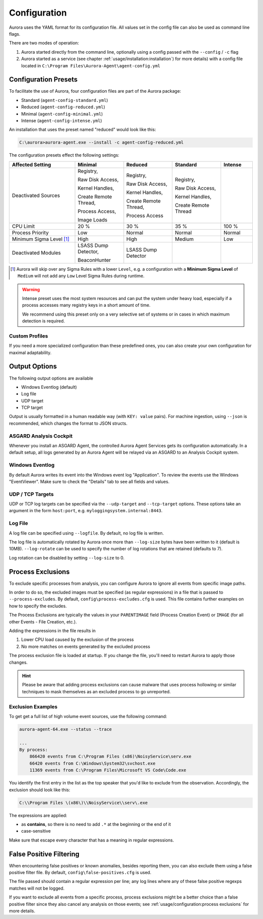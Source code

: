 Configuration
=============

Aurora uses the YAML format for its configuration file. All values set in the config
file can also be used as command line flags. 

There are two modes of operation:

1. Aurora started directly from the command line, optionally
   using a config passed with the ``--config`` / ``-c`` flag
2. Aurora started as a service (see chapter :ref:`usage/installation:installation`)
   for more details) with a config file located in ``C:\Program Files\Aurora-Agent\agent-config.yml``

Configuration Presets
---------------------

To facilitate the use of Aurora, four configuration files are part of the Aurora package:

- Standard (``agent-config-standard.yml``)
- Reduced (``agent-config-reduced.yml``)
- Minimal (``agent-config-minimal.yml``)
- Intense (``agent-config-intense.yml``)

An installation that uses the preset named "reduced" would look like this: 

.. code:: doscon

    C:\aurora>aurora-agent.exe --install -c agent-config-reduced.yml

The configuration presets effect the following settings:

.. list-table::
   :header-rows: 1
   :widths: 27, 20, 20, 20, 13

   * - Affected Setting
     - Minimal
     - Reduced
     - Standard
     - Intense
   * - Deactivated Sources
     - Registry,

       Raw Disk Access,

       Kernel Handles,

       Create Remote Thread,

       Process Access,

       Image Loads
     - Registry,
     
       Raw Disk Access,

       Kernel Handles,

       Create Remote Thread,
       
       Process Access
     - Registry,
       
       Raw Disk Access,
       
       Kernel Handles,
       
       Create Remote Thread
     -
   * - CPU Limit
     - 20 %
     - 30 %
     - 35 %
     - 100 %
   * - Process Priority
     - Low
     - Normal
     - Normal
     - Normal
   * - Minimum Sigma Level [1]_
     - High
     - High
     - Medium
     - Low
   * - Deactivated Modules
     - LSASS Dump Detector,

       BeaconHunter
     - LSASS Dump Detector
     -
     -

.. [1] Aurora will skip over any Sigma Rules with a lower ``Level``, e.g. a configuration
       with a **Minimum Sigma Level** of ``Medium`` will not add any ``Low`` Level Sigma Rules
       during runtime.

.. warning::
    Intense preset uses the most system resources and can put the system under heavy load,
    especially if a process accesses many registry keys in a short amount of time.

    We recommend using this preset only on a very selective set of systems or
    in cases in which maximum detection is required.

Custom Profiles
~~~~~~~~~~~~~~~

If you need a more specialized configuration than these predefined ones, you can
also create your own configuration for maximal adaptability.

Output Options
--------------

The following output options are available 

- Windows Eventlog (default)
- Log file
- UDP target
- TCP target

Output is usually formatted in a human readable way (with ``KEY: value`` pairs).
For machine ingestion, using ``--json`` is recommended, which changes the format to JSON structs.

ASGARD Analysis Cockpit
~~~~~~~~~~~~~~~~~~~~~~~

Whenever you install an ASGARD Agent, the controlled Aurora Agent Services gets its
configuration automatically. In a default setup, all logs generated by an Aurora Agent
will be relayed via an ASGARD to an Analysis Cockpit system.

Windows Eventlog
~~~~~~~~~~~~~~~~

By default Aurora writes its event into the Windows event log "Application".
To review the events use the Windows "EventViewer". Make sure to check the
"Details" tab to see all fields and values.

.. figure:: ../images/windows-eventlog-details.png
   :alt: Aurora Events in Windows Eventlog

UDP / TCP Targets
~~~~~~~~~~~~~~~~~

UDP or TCP log targets can be specified via the ``--udp-target`` and ``--tcp-target``
options. These options take an argument in the form ``host:port``, e.g. ``myloggingsystem.internal:8443``.

Log File
~~~~~~~~

A log file can be specified using ``--logfile``. By default, no log file is written.

The log file is automatically rotated by Aurora once more than ``--log-size`` bytes have been written to it (default is 10MB).
``--log-rotate`` can be used to specify the number of log rotations that are retained (defaults to 7).

Log rotation can be disabled by setting ``--log-size`` to 0.

Process Exclusions
------------------

To exclude specific processes from analysis, you can configure Aurora to ignore all events from specific image paths.

In order to do so, the excluded images must be specified (as regular expressions) in a file that is passed to ``--process-excludes``.
By default, ``config\process-excludes.cfg`` is used. This file contains further examples on how to specify the
excludes.

The Process Exclusions are typically the values in your ``PARENTIMAGE`` field (Process Creation Event) or ``IMAGE`` (for all
other Events - File Creation, etc.).

Adding the expressions in the file results in

1. Lower CPU load caused by the exclusion of the process 
2. No more matches on events generated by the excluded process 

The process exclusion file is loaded at startup. If you change the file, you'll need to restart Aurora to apply those changes.

.. hint::
  Please be aware that adding process exclusions can cause malware that uses process hollowing or similar techniques to
  mask themselves as an excluded process to go unreported.

Exclusion Examples 
~~~~~~~~~~~~~~~~~~

To get get a full list of high volume event sources, use the following command: 

.. code:: doscon

    aurora-agent-64.exe --status --trace

    ...
    By process:
        866420 events from C:\Program Files (x86)\NoisyService\serv.exe
        66420 events from C:\Windows\System32\svchost.exe
        11369 events from C:\Program Files\Microsoft VS Code\Code.exe

You identify the first entry in the list as the top speaker that you'd like to exclude from the observation. Accordingly, the exclusion should look like this: 

.. code::

    C:\\Program Files \(x86\)\\NoisyService\\serv\.exe

The expressions are applied:

* as **contains**, so there is no need to add ``.*`` at the beginning or the end of it 
* case-sensitive

Make sure that escape every character that has a meaning in regular expressions.

False Positive Filtering
------------------------

When encountering false positives or known anomalies, besides reporting them,
you can also exclude them using a false positive filter file.
By default, ``config\false-positives.cfg`` is used.

The file passed should contain a regular expression per line; any log lines where any of these false positive regexps matches
will not be logged.

If you want to exclude all events from a specific process,
process exclusions might be a better choice than a false positive filter
since they also cancel any analysis on those events; see
:ref:`usage/configuration:process exclusions` for more details.

